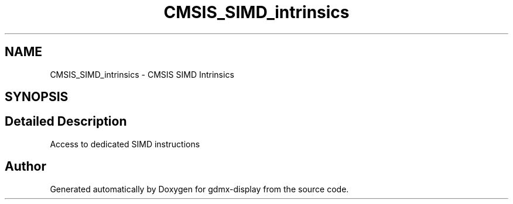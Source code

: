 .TH "CMSIS_SIMD_intrinsics" 3 "Mon May 24 2021" "gdmx-display" \" -*- nroff -*-
.ad l
.nh
.SH NAME
CMSIS_SIMD_intrinsics \- CMSIS SIMD Intrinsics
.SH SYNOPSIS
.br
.PP
.SH "Detailed Description"
.PP 
Access to dedicated SIMD instructions 
.SH "Author"
.PP 
Generated automatically by Doxygen for gdmx-display from the source code\&.
